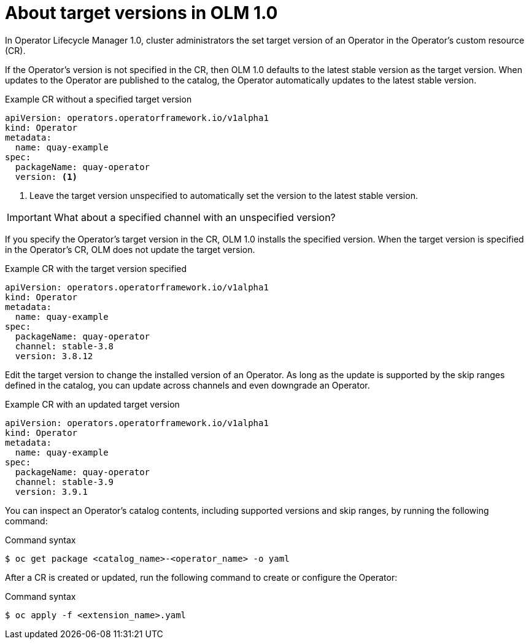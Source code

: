 // Module included in the following assemblies:
//
// * operators/olm_v1/olmv1-installing-an-operator-from-a-catalog.adoc

:_content-type: CONCEPT

[id="olmv1-about-operator-updates_{context}"]
= About target versions in OLM 1.0

In Operator Lifecycle Manager 1.0, cluster administrators the set target version of an Operator in the Operator's custom resource (CR).

If the Operator's version is not specified in the CR, then OLM 1.0 defaults to the latest stable version as the target version. When updates to the Operator are published to the catalog, the Operator automatically updates to the latest stable version.

.Example CR without a specified target version
[source,yaml]
----
apiVersion: operators.operatorframework.io/v1alpha1
kind: Operator
metadata:
  name: quay-example
spec:
  packageName: quay-operator
  version: <1> 
----
<1> Leave the target version unspecified to automatically set the version to the latest stable version.

[IMPORTANT]
====
What about a specified channel with an unspecified version?
====

If you specify the Operator's target version in the CR, OLM 1.0 installs the specified version. When the target version is specified in the Operator's CR, OLM does not update the target version.

.Example CR with the target version specified
[source,yaml]
----
apiVersion: operators.operatorframework.io/v1alpha1
kind: Operator
metadata:
  name: quay-example
spec:
  packageName: quay-operator
  channel: stable-3.8
  version: 3.8.12
----

Edit the target version to change the installed version of an Operator. As long as the update is supported by the skip ranges defined in the catalog, you can update across channels and even downgrade an Operator.

.Example CR with an updated target version
[source,yaml]
----
apiVersion: operators.operatorframework.io/v1alpha1
kind: Operator
metadata:
  name: quay-example
spec:
  packageName: quay-operator
  channel: stable-3.9
  version: 3.9.1
----

You can inspect an Operator's catalog contents, including supported versions and skip ranges, by running the following command:

.Command syntax
[source,terminal]
----
$ oc get package <catalog_name>-<operator_name> -o yaml
----

After a CR is created or updated, run the following command to create or configure the Operator:

.Command syntax
[source,terminal]
----
$ oc apply -f <extension_name>.yaml
----
